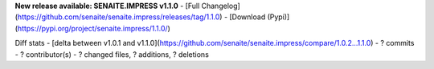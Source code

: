 **New release available: SENAITE.IMPRESS v1.1.0**
- [Full Changelog](https://github.com/senaite/senaite.impress/releases/tag/1.1.0)
- [Download (Pypi)](https://pypi.org/project/senaite.impress/1.1.0/)

Diff stats - [delta between v1.0.1 and v1.1.0](https://github.com/senaite/senaite.impress/compare/1.0.2...1.1.0)
- ? commits
- ? contributor(s)
- ? changed files, ? additions, ? deletions
